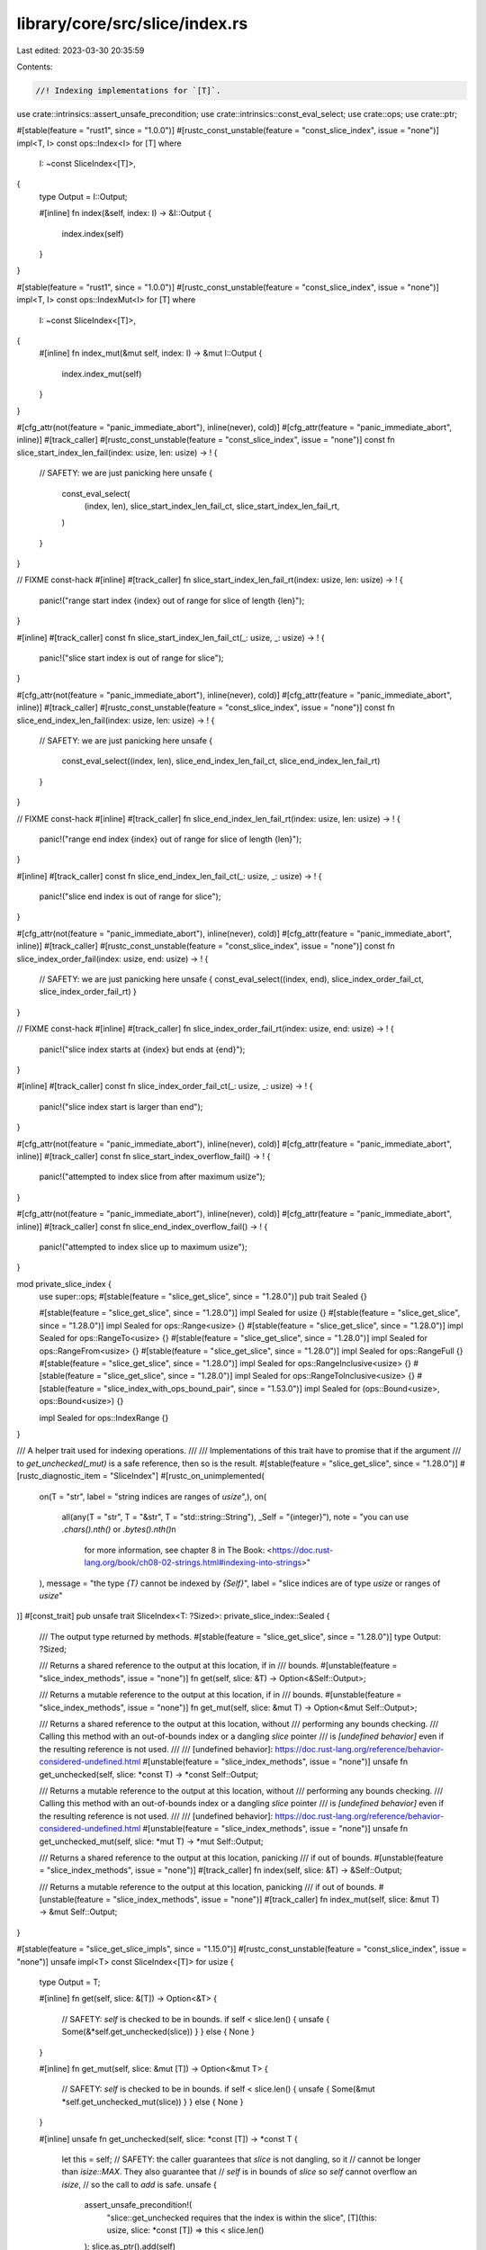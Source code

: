 library/core/src/slice/index.rs
===============================

Last edited: 2023-03-30 20:35:59

Contents:

.. code-block:: rs

    //! Indexing implementations for `[T]`.

use crate::intrinsics::assert_unsafe_precondition;
use crate::intrinsics::const_eval_select;
use crate::ops;
use crate::ptr;

#[stable(feature = "rust1", since = "1.0.0")]
#[rustc_const_unstable(feature = "const_slice_index", issue = "none")]
impl<T, I> const ops::Index<I> for [T]
where
    I: ~const SliceIndex<[T]>,
{
    type Output = I::Output;

    #[inline]
    fn index(&self, index: I) -> &I::Output {
        index.index(self)
    }
}

#[stable(feature = "rust1", since = "1.0.0")]
#[rustc_const_unstable(feature = "const_slice_index", issue = "none")]
impl<T, I> const ops::IndexMut<I> for [T]
where
    I: ~const SliceIndex<[T]>,
{
    #[inline]
    fn index_mut(&mut self, index: I) -> &mut I::Output {
        index.index_mut(self)
    }
}

#[cfg_attr(not(feature = "panic_immediate_abort"), inline(never), cold)]
#[cfg_attr(feature = "panic_immediate_abort", inline)]
#[track_caller]
#[rustc_const_unstable(feature = "const_slice_index", issue = "none")]
const fn slice_start_index_len_fail(index: usize, len: usize) -> ! {
    // SAFETY: we are just panicking here
    unsafe {
        const_eval_select(
            (index, len),
            slice_start_index_len_fail_ct,
            slice_start_index_len_fail_rt,
        )
    }
}

// FIXME const-hack
#[inline]
#[track_caller]
fn slice_start_index_len_fail_rt(index: usize, len: usize) -> ! {
    panic!("range start index {index} out of range for slice of length {len}");
}

#[inline]
#[track_caller]
const fn slice_start_index_len_fail_ct(_: usize, _: usize) -> ! {
    panic!("slice start index is out of range for slice");
}

#[cfg_attr(not(feature = "panic_immediate_abort"), inline(never), cold)]
#[cfg_attr(feature = "panic_immediate_abort", inline)]
#[track_caller]
#[rustc_const_unstable(feature = "const_slice_index", issue = "none")]
const fn slice_end_index_len_fail(index: usize, len: usize) -> ! {
    // SAFETY: we are just panicking here
    unsafe {
        const_eval_select((index, len), slice_end_index_len_fail_ct, slice_end_index_len_fail_rt)
    }
}

// FIXME const-hack
#[inline]
#[track_caller]
fn slice_end_index_len_fail_rt(index: usize, len: usize) -> ! {
    panic!("range end index {index} out of range for slice of length {len}");
}

#[inline]
#[track_caller]
const fn slice_end_index_len_fail_ct(_: usize, _: usize) -> ! {
    panic!("slice end index is out of range for slice");
}

#[cfg_attr(not(feature = "panic_immediate_abort"), inline(never), cold)]
#[cfg_attr(feature = "panic_immediate_abort", inline)]
#[track_caller]
#[rustc_const_unstable(feature = "const_slice_index", issue = "none")]
const fn slice_index_order_fail(index: usize, end: usize) -> ! {
    // SAFETY: we are just panicking here
    unsafe { const_eval_select((index, end), slice_index_order_fail_ct, slice_index_order_fail_rt) }
}

// FIXME const-hack
#[inline]
#[track_caller]
fn slice_index_order_fail_rt(index: usize, end: usize) -> ! {
    panic!("slice index starts at {index} but ends at {end}");
}

#[inline]
#[track_caller]
const fn slice_index_order_fail_ct(_: usize, _: usize) -> ! {
    panic!("slice index start is larger than end");
}

#[cfg_attr(not(feature = "panic_immediate_abort"), inline(never), cold)]
#[cfg_attr(feature = "panic_immediate_abort", inline)]
#[track_caller]
const fn slice_start_index_overflow_fail() -> ! {
    panic!("attempted to index slice from after maximum usize");
}

#[cfg_attr(not(feature = "panic_immediate_abort"), inline(never), cold)]
#[cfg_attr(feature = "panic_immediate_abort", inline)]
#[track_caller]
const fn slice_end_index_overflow_fail() -> ! {
    panic!("attempted to index slice up to maximum usize");
}

mod private_slice_index {
    use super::ops;
    #[stable(feature = "slice_get_slice", since = "1.28.0")]
    pub trait Sealed {}

    #[stable(feature = "slice_get_slice", since = "1.28.0")]
    impl Sealed for usize {}
    #[stable(feature = "slice_get_slice", since = "1.28.0")]
    impl Sealed for ops::Range<usize> {}
    #[stable(feature = "slice_get_slice", since = "1.28.0")]
    impl Sealed for ops::RangeTo<usize> {}
    #[stable(feature = "slice_get_slice", since = "1.28.0")]
    impl Sealed for ops::RangeFrom<usize> {}
    #[stable(feature = "slice_get_slice", since = "1.28.0")]
    impl Sealed for ops::RangeFull {}
    #[stable(feature = "slice_get_slice", since = "1.28.0")]
    impl Sealed for ops::RangeInclusive<usize> {}
    #[stable(feature = "slice_get_slice", since = "1.28.0")]
    impl Sealed for ops::RangeToInclusive<usize> {}
    #[stable(feature = "slice_index_with_ops_bound_pair", since = "1.53.0")]
    impl Sealed for (ops::Bound<usize>, ops::Bound<usize>) {}

    impl Sealed for ops::IndexRange {}
}

/// A helper trait used for indexing operations.
///
/// Implementations of this trait have to promise that if the argument
/// to `get_unchecked(_mut)` is a safe reference, then so is the result.
#[stable(feature = "slice_get_slice", since = "1.28.0")]
#[rustc_diagnostic_item = "SliceIndex"]
#[rustc_on_unimplemented(
    on(T = "str", label = "string indices are ranges of `usize`",),
    on(
        all(any(T = "str", T = "&str", T = "std::string::String"), _Self = "{integer}"),
        note = "you can use `.chars().nth()` or `.bytes().nth()`\n\
                for more information, see chapter 8 in The Book: \
                <https://doc.rust-lang.org/book/ch08-02-strings.html#indexing-into-strings>"
    ),
    message = "the type `{T}` cannot be indexed by `{Self}`",
    label = "slice indices are of type `usize` or ranges of `usize`"
)]
#[const_trait]
pub unsafe trait SliceIndex<T: ?Sized>: private_slice_index::Sealed {
    /// The output type returned by methods.
    #[stable(feature = "slice_get_slice", since = "1.28.0")]
    type Output: ?Sized;

    /// Returns a shared reference to the output at this location, if in
    /// bounds.
    #[unstable(feature = "slice_index_methods", issue = "none")]
    fn get(self, slice: &T) -> Option<&Self::Output>;

    /// Returns a mutable reference to the output at this location, if in
    /// bounds.
    #[unstable(feature = "slice_index_methods", issue = "none")]
    fn get_mut(self, slice: &mut T) -> Option<&mut Self::Output>;

    /// Returns a shared reference to the output at this location, without
    /// performing any bounds checking.
    /// Calling this method with an out-of-bounds index or a dangling `slice` pointer
    /// is *[undefined behavior]* even if the resulting reference is not used.
    ///
    /// [undefined behavior]: https://doc.rust-lang.org/reference/behavior-considered-undefined.html
    #[unstable(feature = "slice_index_methods", issue = "none")]
    unsafe fn get_unchecked(self, slice: *const T) -> *const Self::Output;

    /// Returns a mutable reference to the output at this location, without
    /// performing any bounds checking.
    /// Calling this method with an out-of-bounds index or a dangling `slice` pointer
    /// is *[undefined behavior]* even if the resulting reference is not used.
    ///
    /// [undefined behavior]: https://doc.rust-lang.org/reference/behavior-considered-undefined.html
    #[unstable(feature = "slice_index_methods", issue = "none")]
    unsafe fn get_unchecked_mut(self, slice: *mut T) -> *mut Self::Output;

    /// Returns a shared reference to the output at this location, panicking
    /// if out of bounds.
    #[unstable(feature = "slice_index_methods", issue = "none")]
    #[track_caller]
    fn index(self, slice: &T) -> &Self::Output;

    /// Returns a mutable reference to the output at this location, panicking
    /// if out of bounds.
    #[unstable(feature = "slice_index_methods", issue = "none")]
    #[track_caller]
    fn index_mut(self, slice: &mut T) -> &mut Self::Output;
}

#[stable(feature = "slice_get_slice_impls", since = "1.15.0")]
#[rustc_const_unstable(feature = "const_slice_index", issue = "none")]
unsafe impl<T> const SliceIndex<[T]> for usize {
    type Output = T;

    #[inline]
    fn get(self, slice: &[T]) -> Option<&T> {
        // SAFETY: `self` is checked to be in bounds.
        if self < slice.len() { unsafe { Some(&*self.get_unchecked(slice)) } } else { None }
    }

    #[inline]
    fn get_mut(self, slice: &mut [T]) -> Option<&mut T> {
        // SAFETY: `self` is checked to be in bounds.
        if self < slice.len() { unsafe { Some(&mut *self.get_unchecked_mut(slice)) } } else { None }
    }

    #[inline]
    unsafe fn get_unchecked(self, slice: *const [T]) -> *const T {
        let this = self;
        // SAFETY: the caller guarantees that `slice` is not dangling, so it
        // cannot be longer than `isize::MAX`. They also guarantee that
        // `self` is in bounds of `slice` so `self` cannot overflow an `isize`,
        // so the call to `add` is safe.
        unsafe {
            assert_unsafe_precondition!(
                "slice::get_unchecked requires that the index is within the slice",
                [T](this: usize, slice: *const [T]) => this < slice.len()
            );
            slice.as_ptr().add(self)
        }
    }

    #[inline]
    unsafe fn get_unchecked_mut(self, slice: *mut [T]) -> *mut T {
        let this = self;
        // SAFETY: see comments for `get_unchecked` above.
        unsafe {
            assert_unsafe_precondition!(
                "slice::get_unchecked_mut requires that the index is within the slice",
                [T](this: usize, slice: *mut [T]) => this < slice.len()
            );
            slice.as_mut_ptr().add(self)
        }
    }

    #[inline]
    fn index(self, slice: &[T]) -> &T {
        // N.B., use intrinsic indexing
        &(*slice)[self]
    }

    #[inline]
    fn index_mut(self, slice: &mut [T]) -> &mut T {
        // N.B., use intrinsic indexing
        &mut (*slice)[self]
    }
}

/// Because `IndexRange` guarantees `start <= end`, fewer checks are needed here
/// than there are for a general `Range<usize>` (which might be `100..3`).
#[rustc_const_unstable(feature = "const_index_range_slice_index", issue = "none")]
unsafe impl<T> const SliceIndex<[T]> for ops::IndexRange {
    type Output = [T];

    #[inline]
    fn get(self, slice: &[T]) -> Option<&[T]> {
        if self.end() <= slice.len() {
            // SAFETY: `self` is checked to be valid and in bounds above.
            unsafe { Some(&*self.get_unchecked(slice)) }
        } else {
            None
        }
    }

    #[inline]
    fn get_mut(self, slice: &mut [T]) -> Option<&mut [T]> {
        if self.end() <= slice.len() {
            // SAFETY: `self` is checked to be valid and in bounds above.
            unsafe { Some(&mut *self.get_unchecked_mut(slice)) }
        } else {
            None
        }
    }

    #[inline]
    unsafe fn get_unchecked(self, slice: *const [T]) -> *const [T] {
        let end = self.end();
        // SAFETY: the caller guarantees that `slice` is not dangling, so it
        // cannot be longer than `isize::MAX`. They also guarantee that
        // `self` is in bounds of `slice` so `self` cannot overflow an `isize`,
        // so the call to `add` is safe.

        unsafe {
            assert_unsafe_precondition!(
                "slice::get_unchecked requires that the index is within the slice",
                [T](end: usize, slice: *const [T]) => end <= slice.len()
            );
            ptr::slice_from_raw_parts(slice.as_ptr().add(self.start()), self.len())
        }
    }

    #[inline]
    unsafe fn get_unchecked_mut(self, slice: *mut [T]) -> *mut [T] {
        let end = self.end();
        // SAFETY: see comments for `get_unchecked` above.
        unsafe {
            assert_unsafe_precondition!(
                "slice::get_unchecked_mut requires that the index is within the slice",
                [T](end: usize, slice: *mut [T]) => end <= slice.len()
            );
            ptr::slice_from_raw_parts_mut(slice.as_mut_ptr().add(self.start()), self.len())
        }
    }

    #[inline]
    fn index(self, slice: &[T]) -> &[T] {
        if self.end() <= slice.len() {
            // SAFETY: `self` is checked to be valid and in bounds above.
            unsafe { &*self.get_unchecked(slice) }
        } else {
            slice_end_index_len_fail(self.end(), slice.len())
        }
    }

    #[inline]
    fn index_mut(self, slice: &mut [T]) -> &mut [T] {
        if self.end() <= slice.len() {
            // SAFETY: `self` is checked to be valid and in bounds above.
            unsafe { &mut *self.get_unchecked_mut(slice) }
        } else {
            slice_end_index_len_fail(self.end(), slice.len())
        }
    }
}

#[stable(feature = "slice_get_slice_impls", since = "1.15.0")]
#[rustc_const_unstable(feature = "const_slice_index", issue = "none")]
unsafe impl<T> const SliceIndex<[T]> for ops::Range<usize> {
    type Output = [T];

    #[inline]
    fn get(self, slice: &[T]) -> Option<&[T]> {
        if self.start > self.end || self.end > slice.len() {
            None
        } else {
            // SAFETY: `self` is checked to be valid and in bounds above.
            unsafe { Some(&*self.get_unchecked(slice)) }
        }
    }

    #[inline]
    fn get_mut(self, slice: &mut [T]) -> Option<&mut [T]> {
        if self.start > self.end || self.end > slice.len() {
            None
        } else {
            // SAFETY: `self` is checked to be valid and in bounds above.
            unsafe { Some(&mut *self.get_unchecked_mut(slice)) }
        }
    }

    #[inline]
    unsafe fn get_unchecked(self, slice: *const [T]) -> *const [T] {
        let this = ops::Range { start: self.start, end: self.end };
        // SAFETY: the caller guarantees that `slice` is not dangling, so it
        // cannot be longer than `isize::MAX`. They also guarantee that
        // `self` is in bounds of `slice` so `self` cannot overflow an `isize`,
        // so the call to `add` is safe.

        unsafe {
            assert_unsafe_precondition!(
                "slice::get_unchecked requires that the range is within the slice",
                [T](this: ops::Range<usize>, slice: *const [T]) =>
                this.end >= this.start && this.end <= slice.len()
            );
            ptr::slice_from_raw_parts(slice.as_ptr().add(self.start), self.end - self.start)
        }
    }

    #[inline]
    unsafe fn get_unchecked_mut(self, slice: *mut [T]) -> *mut [T] {
        let this = ops::Range { start: self.start, end: self.end };
        // SAFETY: see comments for `get_unchecked` above.
        unsafe {
            assert_unsafe_precondition!(
                "slice::get_unchecked_mut requires that the range is within the slice",
                [T](this: ops::Range<usize>, slice: *mut [T]) =>
                this.end >= this.start && this.end <= slice.len()
            );
            ptr::slice_from_raw_parts_mut(slice.as_mut_ptr().add(self.start), self.end - self.start)
        }
    }

    #[inline]
    fn index(self, slice: &[T]) -> &[T] {
        if self.start > self.end {
            slice_index_order_fail(self.start, self.end);
        } else if self.end > slice.len() {
            slice_end_index_len_fail(self.end, slice.len());
        }
        // SAFETY: `self` is checked to be valid and in bounds above.
        unsafe { &*self.get_unchecked(slice) }
    }

    #[inline]
    fn index_mut(self, slice: &mut [T]) -> &mut [T] {
        if self.start > self.end {
            slice_index_order_fail(self.start, self.end);
        } else if self.end > slice.len() {
            slice_end_index_len_fail(self.end, slice.len());
        }
        // SAFETY: `self` is checked to be valid and in bounds above.
        unsafe { &mut *self.get_unchecked_mut(slice) }
    }
}

#[stable(feature = "slice_get_slice_impls", since = "1.15.0")]
#[rustc_const_unstable(feature = "const_slice_index", issue = "none")]
unsafe impl<T> const SliceIndex<[T]> for ops::RangeTo<usize> {
    type Output = [T];

    #[inline]
    fn get(self, slice: &[T]) -> Option<&[T]> {
        (0..self.end).get(slice)
    }

    #[inline]
    fn get_mut(self, slice: &mut [T]) -> Option<&mut [T]> {
        (0..self.end).get_mut(slice)
    }

    #[inline]
    unsafe fn get_unchecked(self, slice: *const [T]) -> *const [T] {
        // SAFETY: the caller has to uphold the safety contract for `get_unchecked`.
        unsafe { (0..self.end).get_unchecked(slice) }
    }

    #[inline]
    unsafe fn get_unchecked_mut(self, slice: *mut [T]) -> *mut [T] {
        // SAFETY: the caller has to uphold the safety contract for `get_unchecked_mut`.
        unsafe { (0..self.end).get_unchecked_mut(slice) }
    }

    #[inline]
    fn index(self, slice: &[T]) -> &[T] {
        (0..self.end).index(slice)
    }

    #[inline]
    fn index_mut(self, slice: &mut [T]) -> &mut [T] {
        (0..self.end).index_mut(slice)
    }
}

#[stable(feature = "slice_get_slice_impls", since = "1.15.0")]
#[rustc_const_unstable(feature = "const_slice_index", issue = "none")]
unsafe impl<T> const SliceIndex<[T]> for ops::RangeFrom<usize> {
    type Output = [T];

    #[inline]
    fn get(self, slice: &[T]) -> Option<&[T]> {
        (self.start..slice.len()).get(slice)
    }

    #[inline]
    fn get_mut(self, slice: &mut [T]) -> Option<&mut [T]> {
        (self.start..slice.len()).get_mut(slice)
    }

    #[inline]
    unsafe fn get_unchecked(self, slice: *const [T]) -> *const [T] {
        // SAFETY: the caller has to uphold the safety contract for `get_unchecked`.
        unsafe { (self.start..slice.len()).get_unchecked(slice) }
    }

    #[inline]
    unsafe fn get_unchecked_mut(self, slice: *mut [T]) -> *mut [T] {
        // SAFETY: the caller has to uphold the safety contract for `get_unchecked_mut`.
        unsafe { (self.start..slice.len()).get_unchecked_mut(slice) }
    }

    #[inline]
    fn index(self, slice: &[T]) -> &[T] {
        if self.start > slice.len() {
            slice_start_index_len_fail(self.start, slice.len());
        }
        // SAFETY: `self` is checked to be valid and in bounds above.
        unsafe { &*self.get_unchecked(slice) }
    }

    #[inline]
    fn index_mut(self, slice: &mut [T]) -> &mut [T] {
        if self.start > slice.len() {
            slice_start_index_len_fail(self.start, slice.len());
        }
        // SAFETY: `self` is checked to be valid and in bounds above.
        unsafe { &mut *self.get_unchecked_mut(slice) }
    }
}

#[stable(feature = "slice_get_slice_impls", since = "1.15.0")]
#[rustc_const_unstable(feature = "const_slice_index", issue = "none")]
unsafe impl<T> const SliceIndex<[T]> for ops::RangeFull {
    type Output = [T];

    #[inline]
    fn get(self, slice: &[T]) -> Option<&[T]> {
        Some(slice)
    }

    #[inline]
    fn get_mut(self, slice: &mut [T]) -> Option<&mut [T]> {
        Some(slice)
    }

    #[inline]
    unsafe fn get_unchecked(self, slice: *const [T]) -> *const [T] {
        slice
    }

    #[inline]
    unsafe fn get_unchecked_mut(self, slice: *mut [T]) -> *mut [T] {
        slice
    }

    #[inline]
    fn index(self, slice: &[T]) -> &[T] {
        slice
    }

    #[inline]
    fn index_mut(self, slice: &mut [T]) -> &mut [T] {
        slice
    }
}

#[stable(feature = "inclusive_range", since = "1.26.0")]
#[rustc_const_unstable(feature = "const_slice_index", issue = "none")]
unsafe impl<T> const SliceIndex<[T]> for ops::RangeInclusive<usize> {
    type Output = [T];

    #[inline]
    fn get(self, slice: &[T]) -> Option<&[T]> {
        if *self.end() == usize::MAX { None } else { self.into_slice_range().get(slice) }
    }

    #[inline]
    fn get_mut(self, slice: &mut [T]) -> Option<&mut [T]> {
        if *self.end() == usize::MAX { None } else { self.into_slice_range().get_mut(slice) }
    }

    #[inline]
    unsafe fn get_unchecked(self, slice: *const [T]) -> *const [T] {
        // SAFETY: the caller has to uphold the safety contract for `get_unchecked`.
        unsafe { self.into_slice_range().get_unchecked(slice) }
    }

    #[inline]
    unsafe fn get_unchecked_mut(self, slice: *mut [T]) -> *mut [T] {
        // SAFETY: the caller has to uphold the safety contract for `get_unchecked_mut`.
        unsafe { self.into_slice_range().get_unchecked_mut(slice) }
    }

    #[inline]
    fn index(self, slice: &[T]) -> &[T] {
        if *self.end() == usize::MAX {
            slice_end_index_overflow_fail();
        }
        self.into_slice_range().index(slice)
    }

    #[inline]
    fn index_mut(self, slice: &mut [T]) -> &mut [T] {
        if *self.end() == usize::MAX {
            slice_end_index_overflow_fail();
        }
        self.into_slice_range().index_mut(slice)
    }
}

#[stable(feature = "inclusive_range", since = "1.26.0")]
#[rustc_const_unstable(feature = "const_slice_index", issue = "none")]
unsafe impl<T> const SliceIndex<[T]> for ops::RangeToInclusive<usize> {
    type Output = [T];

    #[inline]
    fn get(self, slice: &[T]) -> Option<&[T]> {
        (0..=self.end).get(slice)
    }

    #[inline]
    fn get_mut(self, slice: &mut [T]) -> Option<&mut [T]> {
        (0..=self.end).get_mut(slice)
    }

    #[inline]
    unsafe fn get_unchecked(self, slice: *const [T]) -> *const [T] {
        // SAFETY: the caller has to uphold the safety contract for `get_unchecked`.
        unsafe { (0..=self.end).get_unchecked(slice) }
    }

    #[inline]
    unsafe fn get_unchecked_mut(self, slice: *mut [T]) -> *mut [T] {
        // SAFETY: the caller has to uphold the safety contract for `get_unchecked_mut`.
        unsafe { (0..=self.end).get_unchecked_mut(slice) }
    }

    #[inline]
    fn index(self, slice: &[T]) -> &[T] {
        (0..=self.end).index(slice)
    }

    #[inline]
    fn index_mut(self, slice: &mut [T]) -> &mut [T] {
        (0..=self.end).index_mut(slice)
    }
}

/// Performs bounds-checking of a range.
///
/// This method is similar to [`Index::index`] for slices, but it returns a
/// [`Range`] equivalent to `range`. You can use this method to turn any range
/// into `start` and `end` values.
///
/// `bounds` is the range of the slice to use for bounds-checking. It should
/// be a [`RangeTo`] range that ends at the length of the slice.
///
/// The returned [`Range`] is safe to pass to [`slice::get_unchecked`] and
/// [`slice::get_unchecked_mut`] for slices with the given range.
///
/// [`Range`]: ops::Range
/// [`RangeTo`]: ops::RangeTo
/// [`slice::get_unchecked`]: slice::get_unchecked
/// [`slice::get_unchecked_mut`]: slice::get_unchecked_mut
///
/// # Panics
///
/// Panics if `range` would be out of bounds.
///
/// # Examples
///
/// ```
/// #![feature(slice_range)]
///
/// use std::slice;
///
/// let v = [10, 40, 30];
/// assert_eq!(1..2, slice::range(1..2, ..v.len()));
/// assert_eq!(0..2, slice::range(..2, ..v.len()));
/// assert_eq!(1..3, slice::range(1.., ..v.len()));
/// ```
///
/// Panics when [`Index::index`] would panic:
///
/// ```should_panic
/// #![feature(slice_range)]
///
/// use std::slice;
///
/// let _ = slice::range(2..1, ..3);
/// ```
///
/// ```should_panic
/// #![feature(slice_range)]
///
/// use std::slice;
///
/// let _ = slice::range(1..4, ..3);
/// ```
///
/// ```should_panic
/// #![feature(slice_range)]
///
/// use std::slice;
///
/// let _ = slice::range(1..=usize::MAX, ..3);
/// ```
///
/// [`Index::index`]: ops::Index::index
#[track_caller]
#[unstable(feature = "slice_range", issue = "76393")]
#[must_use]
pub fn range<R>(range: R, bounds: ops::RangeTo<usize>) -> ops::Range<usize>
where
    R: ops::RangeBounds<usize>,
{
    let len = bounds.end;

    let start: ops::Bound<&usize> = range.start_bound();
    let start = match start {
        ops::Bound::Included(&start) => start,
        ops::Bound::Excluded(start) => {
            start.checked_add(1).unwrap_or_else(|| slice_start_index_overflow_fail())
        }
        ops::Bound::Unbounded => 0,
    };

    let end: ops::Bound<&usize> = range.end_bound();
    let end = match end {
        ops::Bound::Included(end) => {
            end.checked_add(1).unwrap_or_else(|| slice_end_index_overflow_fail())
        }
        ops::Bound::Excluded(&end) => end,
        ops::Bound::Unbounded => len,
    };

    if start > end {
        slice_index_order_fail(start, end);
    }
    if end > len {
        slice_end_index_len_fail(end, len);
    }

    ops::Range { start, end }
}

/// Convert pair of `ops::Bound`s into `ops::Range` without performing any bounds checking and (in debug) overflow checking
fn into_range_unchecked(
    len: usize,
    (start, end): (ops::Bound<usize>, ops::Bound<usize>),
) -> ops::Range<usize> {
    use ops::Bound;
    let start = match start {
        Bound::Included(i) => i,
        Bound::Excluded(i) => i + 1,
        Bound::Unbounded => 0,
    };
    let end = match end {
        Bound::Included(i) => i + 1,
        Bound::Excluded(i) => i,
        Bound::Unbounded => len,
    };
    start..end
}

/// Convert pair of `ops::Bound`s into `ops::Range`.
/// Returns `None` on overflowing indices.
fn into_range(
    len: usize,
    (start, end): (ops::Bound<usize>, ops::Bound<usize>),
) -> Option<ops::Range<usize>> {
    use ops::Bound;
    let start = match start {
        Bound::Included(start) => start,
        Bound::Excluded(start) => start.checked_add(1)?,
        Bound::Unbounded => 0,
    };

    let end = match end {
        Bound::Included(end) => end.checked_add(1)?,
        Bound::Excluded(end) => end,
        Bound::Unbounded => len,
    };

    // Don't bother with checking `start < end` and `end <= len`
    // since these checks are handled by `Range` impls

    Some(start..end)
}

/// Convert pair of `ops::Bound`s into `ops::Range`.
/// Panics on overflowing indices.
fn into_slice_range(
    len: usize,
    (start, end): (ops::Bound<usize>, ops::Bound<usize>),
) -> ops::Range<usize> {
    use ops::Bound;
    let start = match start {
        Bound::Included(start) => start,
        Bound::Excluded(start) => {
            start.checked_add(1).unwrap_or_else(|| slice_start_index_overflow_fail())
        }
        Bound::Unbounded => 0,
    };

    let end = match end {
        Bound::Included(end) => {
            end.checked_add(1).unwrap_or_else(|| slice_end_index_overflow_fail())
        }
        Bound::Excluded(end) => end,
        Bound::Unbounded => len,
    };

    // Don't bother with checking `start < end` and `end <= len`
    // since these checks are handled by `Range` impls

    start..end
}

#[stable(feature = "slice_index_with_ops_bound_pair", since = "1.53.0")]
unsafe impl<T> SliceIndex<[T]> for (ops::Bound<usize>, ops::Bound<usize>) {
    type Output = [T];

    #[inline]
    fn get(self, slice: &[T]) -> Option<&Self::Output> {
        into_range(slice.len(), self)?.get(slice)
    }

    #[inline]
    fn get_mut(self, slice: &mut [T]) -> Option<&mut Self::Output> {
        into_range(slice.len(), self)?.get_mut(slice)
    }

    #[inline]
    unsafe fn get_unchecked(self, slice: *const [T]) -> *const Self::Output {
        // SAFETY: the caller has to uphold the safety contract for `get_unchecked`.
        unsafe { into_range_unchecked(slice.len(), self).get_unchecked(slice) }
    }

    #[inline]
    unsafe fn get_unchecked_mut(self, slice: *mut [T]) -> *mut Self::Output {
        // SAFETY: the caller has to uphold the safety contract for `get_unchecked_mut`.
        unsafe { into_range_unchecked(slice.len(), self).get_unchecked_mut(slice) }
    }

    #[inline]
    fn index(self, slice: &[T]) -> &Self::Output {
        into_slice_range(slice.len(), self).index(slice)
    }

    #[inline]
    fn index_mut(self, slice: &mut [T]) -> &mut Self::Output {
        into_slice_range(slice.len(), self).index_mut(slice)
    }
}


